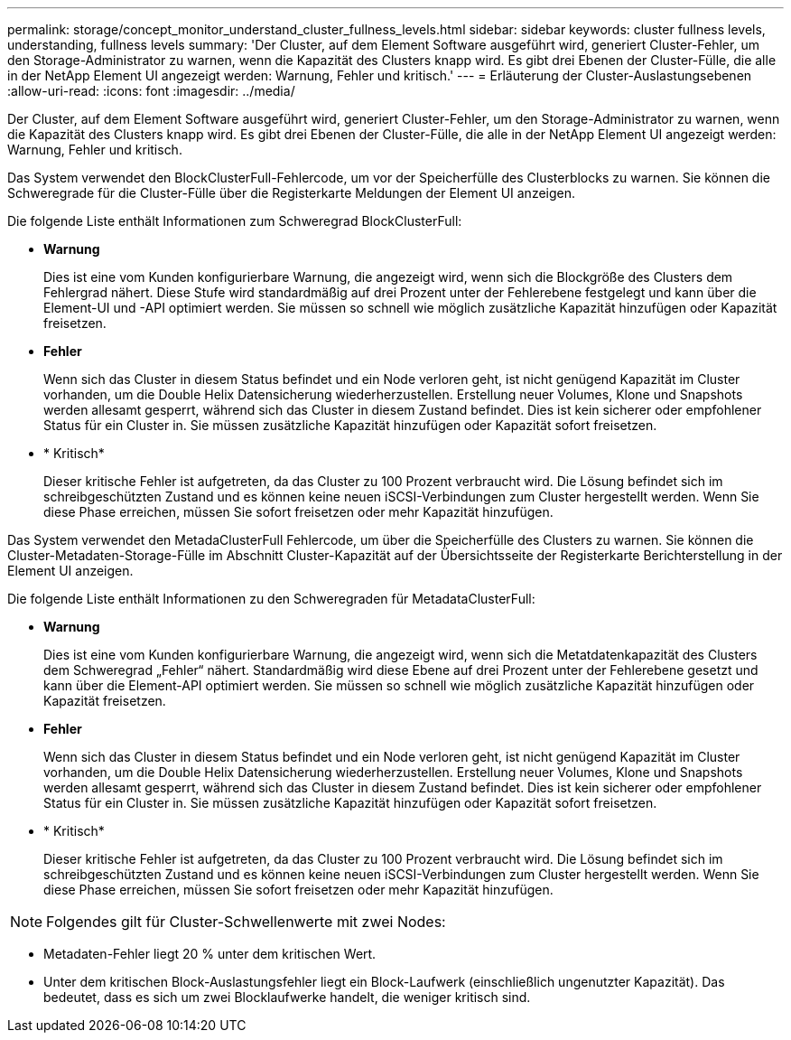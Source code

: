 ---
permalink: storage/concept_monitor_understand_cluster_fullness_levels.html 
sidebar: sidebar 
keywords: cluster fullness levels, understanding, fullness levels 
summary: 'Der Cluster, auf dem Element Software ausgeführt wird, generiert Cluster-Fehler, um den Storage-Administrator zu warnen, wenn die Kapazität des Clusters knapp wird. Es gibt drei Ebenen der Cluster-Fülle, die alle in der NetApp Element UI angezeigt werden: Warnung, Fehler und kritisch.' 
---
= Erläuterung der Cluster-Auslastungsebenen
:allow-uri-read: 
:icons: font
:imagesdir: ../media/


[role="lead"]
Der Cluster, auf dem Element Software ausgeführt wird, generiert Cluster-Fehler, um den Storage-Administrator zu warnen, wenn die Kapazität des Clusters knapp wird. Es gibt drei Ebenen der Cluster-Fülle, die alle in der NetApp Element UI angezeigt werden: Warnung, Fehler und kritisch.

Das System verwendet den BlockClusterFull-Fehlercode, um vor der Speicherfülle des Clusterblocks zu warnen. Sie können die Schweregrade für die Cluster-Fülle über die Registerkarte Meldungen der Element UI anzeigen.

Die folgende Liste enthält Informationen zum Schweregrad BlockClusterFull:

* *Warnung*
+
Dies ist eine vom Kunden konfigurierbare Warnung, die angezeigt wird, wenn sich die Blockgröße des Clusters dem Fehlergrad nähert. Diese Stufe wird standardmäßig auf drei Prozent unter der Fehlerebene festgelegt und kann über die Element-UI und -API optimiert werden. Sie müssen so schnell wie möglich zusätzliche Kapazität hinzufügen oder Kapazität freisetzen.

* *Fehler*
+
Wenn sich das Cluster in diesem Status befindet und ein Node verloren geht, ist nicht genügend Kapazität im Cluster vorhanden, um die Double Helix Datensicherung wiederherzustellen. Erstellung neuer Volumes, Klone und Snapshots werden allesamt gesperrt, während sich das Cluster in diesem Zustand befindet. Dies ist kein sicherer oder empfohlener Status für ein Cluster in. Sie müssen zusätzliche Kapazität hinzufügen oder Kapazität sofort freisetzen.

* * Kritisch*
+
Dieser kritische Fehler ist aufgetreten, da das Cluster zu 100 Prozent verbraucht wird. Die Lösung befindet sich im schreibgeschützten Zustand und es können keine neuen iSCSI-Verbindungen zum Cluster hergestellt werden. Wenn Sie diese Phase erreichen, müssen Sie sofort freisetzen oder mehr Kapazität hinzufügen.



Das System verwendet den MetadaClusterFull Fehlercode, um über die Speicherfülle des Clusters zu warnen. Sie können die Cluster-Metadaten-Storage-Fülle im Abschnitt Cluster-Kapazität auf der Übersichtsseite der Registerkarte Berichterstellung in der Element UI anzeigen.

Die folgende Liste enthält Informationen zu den Schweregraden für MetadataClusterFull:

* *Warnung*
+
Dies ist eine vom Kunden konfigurierbare Warnung, die angezeigt wird, wenn sich die Metatdatenkapazität des Clusters dem Schweregrad „Fehler“ nähert. Standardmäßig wird diese Ebene auf drei Prozent unter der Fehlerebene gesetzt und kann über die Element-API optimiert werden. Sie müssen so schnell wie möglich zusätzliche Kapazität hinzufügen oder Kapazität freisetzen.

* *Fehler*
+
Wenn sich das Cluster in diesem Status befindet und ein Node verloren geht, ist nicht genügend Kapazität im Cluster vorhanden, um die Double Helix Datensicherung wiederherzustellen. Erstellung neuer Volumes, Klone und Snapshots werden allesamt gesperrt, während sich das Cluster in diesem Zustand befindet. Dies ist kein sicherer oder empfohlener Status für ein Cluster in. Sie müssen zusätzliche Kapazität hinzufügen oder Kapazität sofort freisetzen.

* * Kritisch*
+
Dieser kritische Fehler ist aufgetreten, da das Cluster zu 100 Prozent verbraucht wird. Die Lösung befindet sich im schreibgeschützten Zustand und es können keine neuen iSCSI-Verbindungen zum Cluster hergestellt werden. Wenn Sie diese Phase erreichen, müssen Sie sofort freisetzen oder mehr Kapazität hinzufügen.




NOTE: Folgendes gilt für Cluster-Schwellenwerte mit zwei Nodes:

* Metadaten-Fehler liegt 20 % unter dem kritischen Wert.
* Unter dem kritischen Block-Auslastungsfehler liegt ein Block-Laufwerk (einschließlich ungenutzter Kapazität). Das bedeutet, dass es sich um zwei Blocklaufwerke handelt, die weniger kritisch sind.

